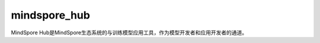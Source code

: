 mindspore_hub
=========================

MindSpore Hub是MindSpore生态系统的与训练模型应用工具，作为模型开发者和应用开发者的通道。

.. py:function:: mindspore_hub.load(name, *args, pretrained=True, force_reload=True, **kwargs)

    使用给定**name**加载网络。

    **参数：**

    - **name** (int) - 网络的 `uid` 或 `url` 。
    - **args** (tuple) - 网络初始化的参数。
    - **pretrained** (bool) - 是否加载预训练模型。 默认值：True。
    - **force_reload** (bool) - 是否从 `url` 重新加载网络。 默认值：True。
    - **kwargs** (dict) - 网络初始化的关键字参数。

    **返回：**

    Cell，网络。
